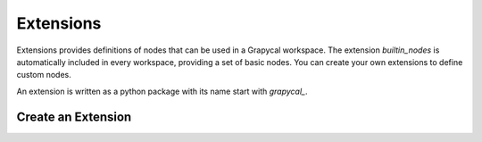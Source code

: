 Extensions
================

Extensions provides definitions of nodes that can be used in a Grapycal workspace. The extension `builtin_nodes` is automatically included in 
every workspace, providing a set of basic nodes. You can create your own extensions to define custom nodes.


An extension is written as a python package with its name start with `grapycal_`.

Create an Extension
-------------------

